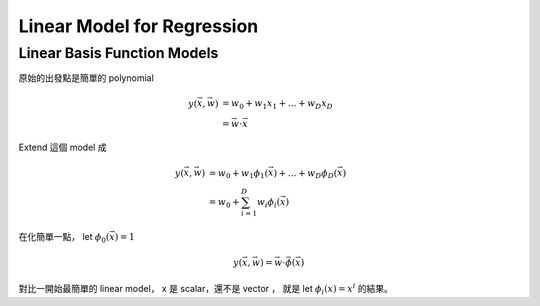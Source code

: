 Linear Model for Regression
===============================================================================

Linear Basis Function Models
----------------------------------------------------------------------

原始的出發點是簡單的 polynomial

.. math::

    y(\vec{x}, \vec{w}) & = w_0 + w_1 x_1 + \dots + w_D x_D \\
                        & = \vec{w} \cdot \vec{x}

Extend 這個 model 成

.. math::

    y(\vec{x}, \vec{w}) & = w_0 + w_1 \phi_1(\vec{x}) + \dots + w_D \phi_D(\vec{x}) \\
                        & = w_0 + \sum_{i=1}^D w_i \phi_i (\vec{x})

在化簡單一點，
let :math:`\phi_0 (\vec{x}) = 1`

.. math::

    y(\vec{x}, \vec{w}) = \vec{w} \cdot \vec{\phi}(\vec{x})

對比一開始最簡單的 linear model，
x 是 scalar，還不是 vector ，
就是 let :math:`\phi_i(x) = x^i` 的結果。

